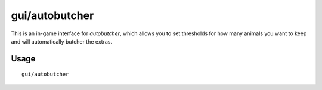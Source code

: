 
gui/autobutcher
===============

.. dfhack-tool::
    :summary: Automatically butcher excess livestock.
    :tags: fort auto fps animals

This is an in-game interface for `autobutcher`, which allows you to set
thresholds for how many animals you want to keep and will automatically butcher
the extras.

Usage
-----

::

    gui/autobutcher
